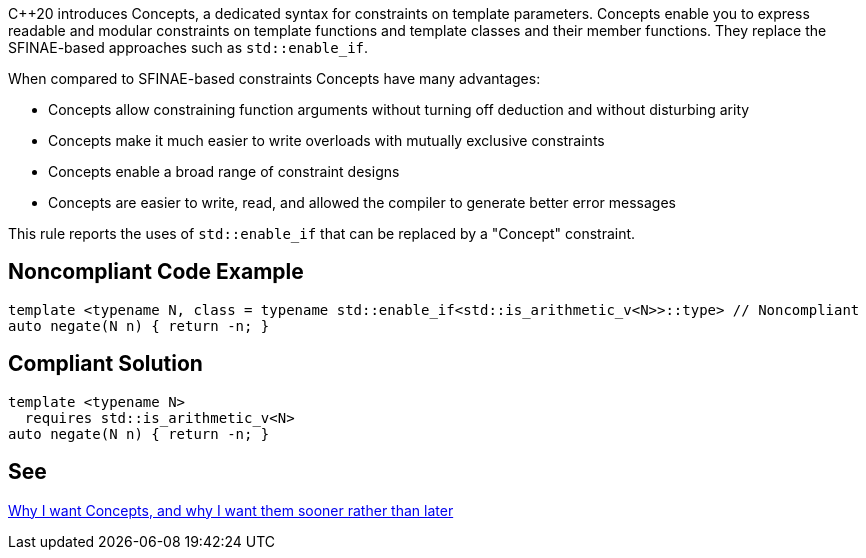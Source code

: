 {cpp}20 introduces Concepts, a dedicated syntax for constraints on template parameters. Concepts enable you to express readable and modular constraints on template functions and template classes and their member functions. They replace the SFINAE-based approaches such as ``++std::enable_if++``.


When compared to SFINAE-based constraints Concepts have many advantages:

* Concepts allow constraining function arguments without turning off deduction and without disturbing arity
* Concepts make it much easier to write overloads with mutually exclusive constraints
* Concepts enable a broad range of constraint designs
* Concepts are easier to write, read, and allowed the compiler to generate better error messages

This rule reports the uses of ``++std::enable_if++`` that can be replaced by a "Concept" constraint.

== Noncompliant Code Example

----
template <typename N, class = typename std::enable_if<std::is_arithmetic_v<N>>::type> // Noncompliant
auto negate(N n) { return -n; }
----

== Compliant Solution

----
template <typename N>
  requires std::is_arithmetic_v<N>
auto negate(N n) { return -n; }
----

== See

http://open-std.org/JTC1/SC22/WG21/docs/papers/2016/p0225r0.html[Why I want Concepts, and why I want them sooner rather than later]
